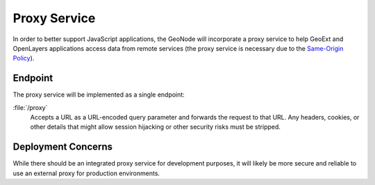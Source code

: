 Proxy Service
=============

In order to better support JavaScript applications, the GeoNode will
incorporate a proxy service to help GeoExt and OpenLayers applications access
data from remote services (the proxy service is necessary due to the
`Same-Origin Policy <http://en.wikipedia.org/wiki/Same_origin_policy>`_).

Endpoint
--------

The proxy service will be implemented as a single endpoint:

:file:`/proxy` 
    Accepts a URL as a URL-encoded query parameter and forwards the request to
    that URL.  Any headers, cookies, or other details that might allow session
    hijacking or other security risks must be stripped.

Deployment Concerns
-------------------

While there should be an integrated proxy service for development purposes, it
will likely be more secure and reliable to use an external proxy for production
environments.

.. todo:: 

    How do we handle this and other differences between development and 
    production installations of the GeoNode?
